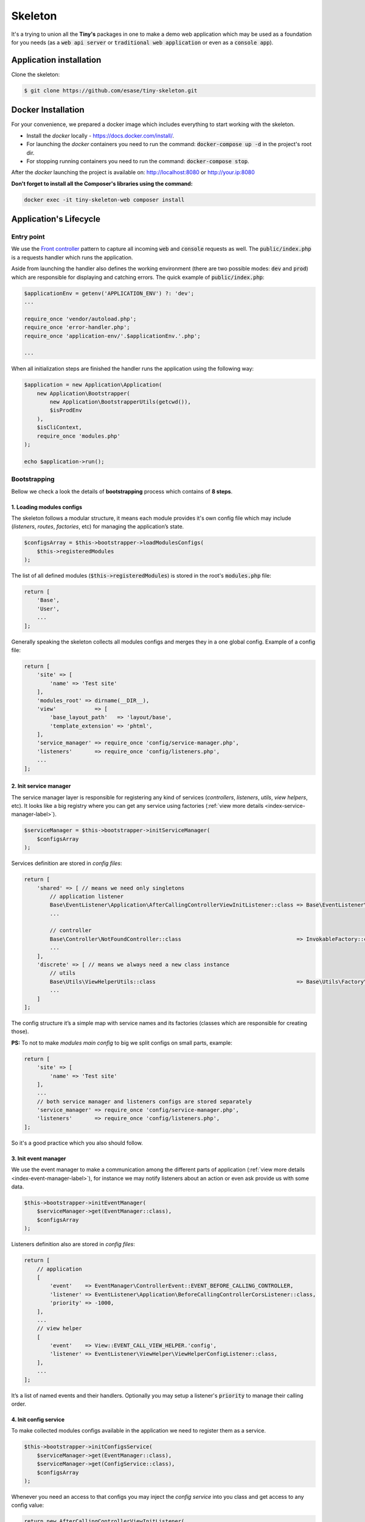 .. _index-skeleton-label:


Skeleton
========

It's a trying to union all the **Tiny's** packages in one  to make a demo web
application which may be used as a foundation for you needs (as a :code:`web api server` or :code:`traditional web application`
or even as a :code:`console app`).

Application installation
------------------------

Clone the skeleton:


.. code-block:: bash

    $ git clone https://github.com/esase/tiny-skeleton.git

Docker Installation
-------------------

For your convenience, we prepared a docker image which includes everything to start working with the skeleton.

- Install the `docker` locally - https://docs.docker.com/install/.
- For launching the `docker` containers you need to run the command: :code:`docker-compose up -d` in the project's root dir.
- For stopping running containers you need to run the command: :code:`docker-compose stop`.


After the `docker` launching the project is available on: http://localhost:8080 or http://your.ip:8080

**Don't forget to install all the Composer's libraries using the command:**

.. code-block:: bash

    docker exec -it tiny-skeleton-web composer install

Application's Lifecycle
-----------------------

-----------
Entry point
-----------

We use the `Front controller <https://en.wikipedia.org/wiki/Front_controller>`_ pattern to capture all incoming :code:`web` and :code:`console` requests as well.
The  :code:`public/index.php` is a requests handler  which runs the application.

Aside from launching the handler also defines the working environment
(there are two possible modes: :code:`dev` and :code:`prod`) which are responsible for displaying and catching errors.
The quick example of :code:`public/index.php`:

.. code-block:: php

    $applicationEnv = getenv('APPLICATION_ENV') ?: 'dev';
    ...

    require_once 'vendor/autoload.php';
    require_once 'error-handler.php';
    require_once 'application-env/'.$applicationEnv.'.php';

    ...

When all initialization steps are finished the handler runs the application using the following way:

.. code-block:: php

    $application = new Application\Application(
        new Application\Bootstrapper(
            new Application\BootstrapperUtils(getcwd()),
            $isProdEnv
        ),
        $isCliContext,
        require_once 'modules.php'
    );

    echo $application->run();

-------------
Bootstrapping
-------------

Bellow we check a look the details of **bootstrapping** process which contains of **8 steps**.

**************************
1. Loading modules configs
**************************


The skeleton follows a modular structure, it means each module provides it's own config file which may include
(`listeners`, `routes`, `factories`, etc)  for managing the application’s state.

.. code-block:: php

    $configsArray = $this->bootstrapper->loadModulesConfigs(
        $this->registeredModules
    );

The list of all defined modules (:code:`$this->registeredModules`) is stored in the root's :code:`modules.php` file:

.. code-block:: php

    return [
        'Base',
        'User',
        ...
    ];

Generally speaking the skeleton collects all modules configs and merges they in a one global config.
Example of a config file:

.. code-block:: php

    return [
        'site' => [
            'name' => 'Test site'
        ],
        'modules_root' => dirname(__DIR__),
        'view'            => [
            'base_layout_path'   => 'layout/base',
            'template_extension' => 'phtml',
        ],
        'service_manager' => require_once 'config/service-manager.php',
        'listeners'       => require_once 'config/listeners.php',
        ...
    ];

***********************
2. Init service manager
***********************

The service manager layer is responsible for registering any kind of services
(`controllers`, `listeners`, `utils`, `view helpers`, etc).
It looks like a big registry where you can get any service using factories (:ref:`view more details <index-service-manager-label>`).

.. code-block:: php

    $serviceManager = $this->bootstrapper->initServiceManager(
        $configsArray
    );

Services definition are stored in `config files`:

.. code-block:: php

    return [
        'shared' => [ // means we need only singletons
            // application listener
            Base\EventListener\Application\AfterCallingControllerViewInitListener::class => Base\EventListener\Application\Factory\AfterCallingControllerViewInitListenerFactory::class,
            ...

            // controller
            Base\Controller\NotFoundController::class                                    => InvokableFactory::class,
            ...
        ],
        'discrete' => [ // means we always need a new class instance
            // utils
            Base\Utils\ViewHelperUtils::class                                            => Base\Utils\Factory\ViewHelperUtilsFactory::class,
            ...
        ]
    ];

The config structure it’s a simple map with service names and its factories (classes which are responsible for creating those).

**PS:** To not to make `modules main config` to big we split configs on small parts, example:

.. code-block:: php

    return [
        'site' => [
            'name' => 'Test site'
        ],
        ...
        // both service manager and listeners configs are stored separately
        'service_manager' => require_once 'config/service-manager.php',
        'listeners'       => require_once 'config/listeners.php',
    ];

So it's a good practice which you also should follow.

*********************
3. Init event manager
*********************

We use the event manager to make a communication among the different parts of application (:ref:`view more details <index-event-manager-label>`),
for instance we may notify listeners about an action or even ask provide us with some data.

.. code-block:: php

    $this->bootstrapper->initEventManager(
        $serviceManager->get(EventManager::class),
        $configsArray
    );

Listeners definition also are stored in `config files`:

.. code-block:: php

    return [
        // application
        [
            'event'    => EventManager\ControllerEvent::EVENT_BEFORE_CALLING_CONTROLLER,
            'listener' => EventListener\Application\BeforeCallingControllerCorsListener::class,
            'priority' => -1000,
        ],
        ...
        // view helper
        [
            'event'    => View::EVENT_CALL_VIEW_HELPER.'config',
            'listener' => EventListener\ViewHelper\ViewHelperConfigListener::class,
        ],
        ...
    ];

It’s a list of named events and their handlers. Optionally you may setup a listener's :code:`priority` to manage their calling order.

**********************
4. Init config service
**********************

To make collected modules configs available in the application we need to register them as a service.

.. code-block:: php

    $this->bootstrapper->initConfigsService(
        $serviceManager->get(EventManager::class),
        $serviceManager->get(ConfigService::class),
        $configsArray
    );

Whenever you need an access to that configs you may inject the `config service` into you class and get access to any config value:

.. code-block:: php

    return new AfterCallingControllerViewInitListener(
        $serviceManager->get(ConfigService::class),
        ...
    );

    ...

    $configValue = $this->configService->getConfig('config_key');
    ...

**************
5. Init routes
**************

On this step application collects and registers routes which are used in the navigation.

.. code-block:: php

    $this->bootstrapper->initRoutes(
        $serviceManager->get(EventManager::class),
        $serviceManager->get(Router::class),
        $serviceManager->get(ConfigService::class),
        $this->isCliContext // auto detect the current context
    );

For the performance reason application collects only routes related to the current context. Context may be either :code:`console` or :code:`http`.
Routes definition are stored in `config files`:

.. code-block:: php

    return [
        'http'     => [
            [
                'request'     => '/users',
                'controller'  => Controller\UserController::class,
                'action_list' => [
                    Request::METHOD_GET  => 'list',
                    Request::METHOD_POST => 'create',
                ],
            ],
        ],
        ...
        'console'  => [
            [
                'request'     => 'user list',
                'controller'  => Controller\UserCliController::class,
                'action_list' => 'list',
            ],
        ],
    ];

**************
6. Init router
**************

******************
7. Init controller
******************

****************
8. Init response
****************

Lifecycle events
----------------

Controllers
-----------

View helpers
------------

Error handling
--------------


